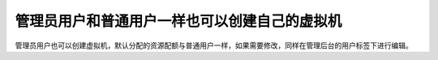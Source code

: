 管理员用户和普通用户一样也可以创建自己的虚拟机
-------------------------------------------------------------------------------------

.. image:: /images/web_admin/adminuse.jpg
   :width: 600
   :target: ../_images/adminuse.jpg


管理员用户也可以创建虚拟机，默认分配的资源配额与普通用户一样，如果需要修改，同样在管理后台的用户标签下进行编辑。
